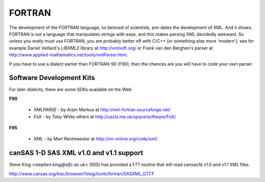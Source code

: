 .. $Id$

.. index:: ! binding; FORTRAN

.. _fortran.binding:

================
FORTRAN
================

The development of the FORTRAN language, 
so beloved of scientists, pre-dates the development of XML. 
And it shows. FORTRAN is not a language that manipulates strings with ease, 
and this makes parsing XML decidedly awkward. 
So unless you *really* must use FORTRAN, 
you are probably better off with C/C++ (or something else more 'modern'), 
see for example Daniel Veillard's LIBXML2 library at http://xmlsoft.org/ 
or Frank van den Berghen's parser at 
http://www.applied-mathematics.net/tools/xmlParser.html.

If you have to use a dialect earlier than FORTRAN-90 (F90), 
then the chances are you will have to code your own parser.

Software Development Kits
==============================

For later dialects, there are some SDKs available on the Web:

**F90**
	
	* *XMLPARSE* - by Arjen Markus at http://xml-fortran.sourceforge.net/
	* *FoX* - by Toby White  others at http://uszla.me.uk/space/software/FoX/

**F95**

	* *XML* - by Mart Rentmeester at http://nn-online.org/code/xml/


canSAS 1-D SAS XML v1.0 and v1.1 support
==========================================

Steve King `<stephen.king@stfc.ac.uk>` (ISIS) has provided a F77 routine 
that will read cansas1d v1.0 and v1.1 XML files.

http://www.cansas.org/trac/browser/1dwg/trunk/fortran/SASXML_G77.F 

